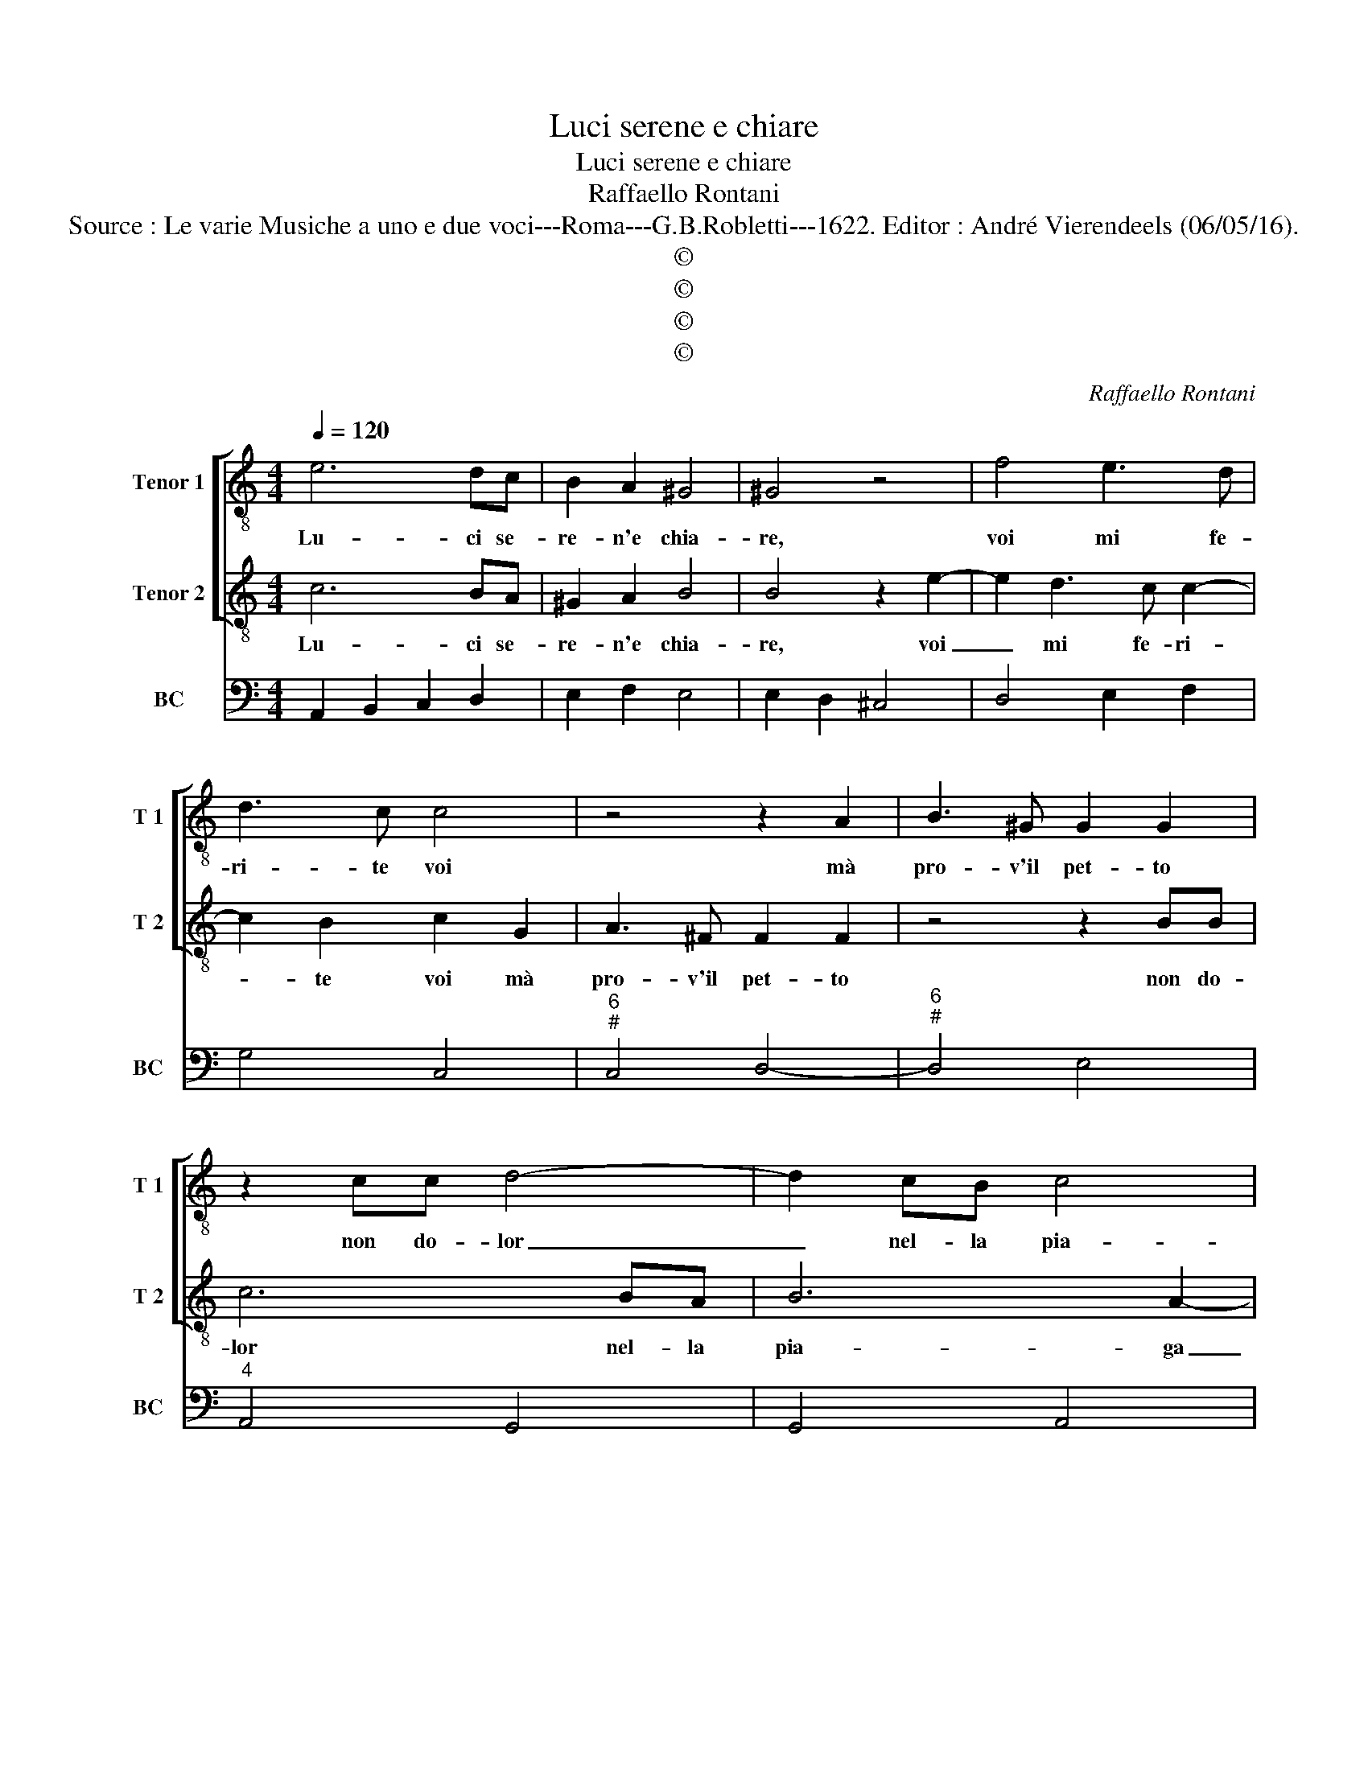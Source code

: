 X:1
T:Luci serene e chiare
T:Luci serene e chiare
T:Raffaello Rontani
T:Source : Le varie Musiche a uno e due voci---Roma---G.B.Robletti---1622. Editor : André Vierendeels (06/05/16).
T:©
T:©
T:©
T:©
C:Raffaello Rontani
Z:©
%%score [ 1 2 ] 3
L:1/8
Q:1/4=120
M:4/4
K:C
V:1 treble-8 nm="Tenor 1" snm="T 1"
V:2 treble-8 nm="Tenor 2" snm="T 2"
V:3 bass nm="BC" snm="BC"
V:1
 e6 dc | B2 A2 ^G4 | ^G4 z4 | f4 e3 d | d3 c c4 | z4 z2 A2 | B3 ^G G2 G2 | z2 cc d4- | d2 cB c4 | %9
w: Lu- ci se-|re- n'e chia-|re,|voi mi fe-|ri- te voi|mà|pro- v'il pet- to|non do- lor|_ nel- la pia-|
 B4 z2 GE | A4 G4 | z8 | z8 | z8 | z8 | z8 | z4 A4 | ^F3 D G3 F | E2 e2 d2 d2 | c4 B4 | z4 z2 dc | %21
w: ga mà di-|let- to,||||||voi|m'in- cen- de- te,|voi mà pro- v'il|co- re,|nel in-|
 B/A/B/c/ BA/B/ ^c2 c2 | f4 e3 d | d4 c4 | z8 | z4 z2 dd | d2 BG G4 | A2 d4 B2- | BA c3 B A2- | %29
w: cen- * * * * dio di- let- to|e non do-|lo- re,||me- ra-|vi- glia d'a- mo-|re, al- ma|_ ch'è tut- ta fo-|
 A2 B2 cd e2- | ed/c/ B>A- B4 | z2 A2 A2 G2 | G3 ^F G2 E2- | E2 DD D4 | C2 e2 f3 e | e3 d d4 | %36
w: * co'e tut- ta san-|* * * * gue, _|si strug- ge|non si duol mo-|* r'e non lan-|gue, si strug- ge|non si duol|
 A2 A3 G G2- | G2 ^F2 G4 | z8 | z8 | e2 e3 d d2- | d2 ^c2 d4 | z2 c4 BB | B4 A4 |] %44
w: mo- r'e non lan-|* * gue,|||si strug- ge non|_ si duol|mo- r'e non|lan- gue.|
V:2
 c6 BA | ^G2 A2 B4 | B4 z2 e2- | e2 d3 c c2- | c2 B2 c2 G2 | A3 ^F F2 F2 | z4 z2 BB | c6 BA | %8
w: Lu- ci se-|re- n'e chia-|re, voi|_ mi fe- ri-|* te voi mà|pro- v'il pet- to|non do-|lor nel- la|
 B6 A2- | A2 G3 E G2- | G2 ^F2 G4 | z2 G4 EE | E6 ^F2 | ^G4 G4 | z2 A4 ^F2- | FD G3 ^F E2- | %16
w: pia- ga|_ mà di- let-|* * to,|dol- ci pa-|ro- l'e|ca- re,|voi m'in-|* cen- de- te voi,|
 E2 e4 ^c2- | cA d3 ^c B2- | B2 c2 c2 B2- | B2 A4 ^G2 | z2 AG ^F/E/F/G/ FE/F/ | ^G2 G2 z2 e2- | %22
w: _ voi m'in-|* cen- de- te, voi|_ mà pro- v'il|_ co- re,|nel in- cen- * * * * dio di-|let- to, e|
 e2 d3 c c2- | c2 B2 c4 | z8 | z8 | z8 | z4 G4 | E3 C F3 E | D4 E2 GG | A4 A/^G/G/^F/ G2 | z8 | %32
w: _ non do- lo-|* * re,||||al-|ma ch'è tut- ta|fo- co'e tut- ta|san- * * * * gue,||
 z8 | z8 | e2 e3 d d2- | d2 ^c2 d4 | z2 A2 _B3 B | A3 G G4 | z2 E4 DD | D4 C4 | z2 e2 f3 e | %41
w: ||si strug- ge non|_ si duol,|si strug- ge|non si duol,|mo- r'e non|lan- gue,|si strug- ge|
 e3 d d2 G2- | G2 ^FF ^G2 A2- | A2 ^G2 A4 |] %44
w: non si duol mo-|* r'e non lan- *|* * gue.|
V:3
 A,,2 B,,2 C,2 D,2 | E,2 F,2 E,4 | E,2 D,2 ^C,4 | D,4 E,2 F,2 | G,4 C,4 |"^6""^#" C,4 D,4- | %6
"^6""^#" D,4 E,4 |"^4" A,,4 G,,4 | G,,4 A,,4 | B,,4 C,4 | D,4 G,,4 | C,8 | A,,8 | %13
"^#" E,,4 E,2 D,2 | ^C,4 D,4 | B,,4 C,4 | A,,4 A,4 | ^F,4 G,4 |"^5 6" E,4 ^F,2 ^G,2 | %19
"^4 #" A,4 E,4 | ^C,4 D,4 |"^#""^#" E,4 A,,4 |"^6" D,4 E,2 F,2 |"^4 3" G,4 C,4 | C,2 B,,2 A,,4 | %25
 A,2 G,2 ^F,4 |"^7 6" G,4 E,4 |"^4 #" D,4 G,4 |"^6" E,4 F,4 |"^5 6""^6" D,4 E,4 | %30
"^7 6""^4 3" F,4 E,4 | ^C,4 D,2 B,,2 | A,,4 E,,4- |"^4 3" E,,2 F,,2 G,,4 | C,4 D,4 |"^#" A,,4 D,4 | %36
"^#""^b" D,4 G,,4 |"^4 3" D,4 G,,4 | E,,6 F,,2 | G,,4 C,4 | C,4 D,4 |"^6" A,,4 D,2 B,,2 | %42
 A,,4 E,,4- | E,,4 A,,4 |] %44

